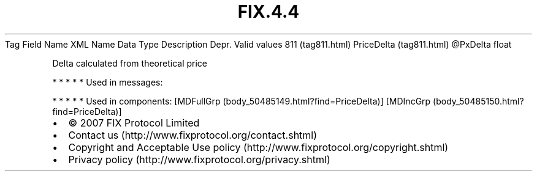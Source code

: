 .TH FIX.4.4 "" "" "Tag #811"
Tag
Field Name
XML Name
Data Type
Description
Depr.
Valid values
811 (tag811.html)
PriceDelta (tag811.html)
\@PxDelta
float
.PP
Delta calculated from theoretical price
.PP
   *   *   *   *   *
Used in messages:
.PP
   *   *   *   *   *
Used in components:
[MDFullGrp (body_50485149.html?find=PriceDelta)]
[MDIncGrp (body_50485150.html?find=PriceDelta)]

.PD 0
.P
.PD

.PP
.PP
.IP \[bu] 2
© 2007 FIX Protocol Limited
.IP \[bu] 2
Contact us (http://www.fixprotocol.org/contact.shtml)
.IP \[bu] 2
Copyright and Acceptable Use policy (http://www.fixprotocol.org/copyright.shtml)
.IP \[bu] 2
Privacy policy (http://www.fixprotocol.org/privacy.shtml)
